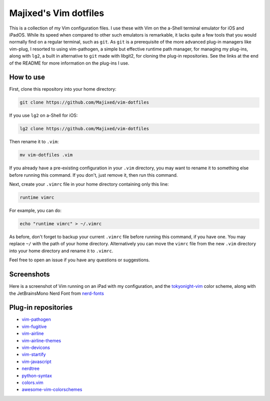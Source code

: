 Majixed's Vim dotfiles
======================

This is a collection of my Vim configuration files. I use these with Vim on the a-Shell terminal emulator for iOS and iPadOS. While its speed when compared to other such emulators is remarkable, it lacks quite a few tools that you would normally find on a regular terminal, such as ``git``. As ``git`` is a prerequisite of the more advanced plug-in managers like vim-plug, I resorted to using vim-pathogen, a simple but effective runtime path manager, for managing my plug-ins, along with ``lg2``, a built in alternative to ``git`` made with libgit2, for cloning the plug-in repositories. See the links at the end of the README for more information on the plug-ins I use.

How to use
----------

First, clone this repository into your home directory:

.. code:: sh

    git clone https://github.com/Majixed/vim-dotfiles

If you use ``lg2`` on a-Shell for iOS:

.. code:: sh

    lg2 clone https://github.com/Majixed/vim-dotfiles

Then rename it to ``.vim``:

.. code:: sh

    mv vim-dotfiles .vim

If you already have a pre-existing configuration in your ``.vim`` directory, you may want to rename it to something else before running this command. If you don't, just remove it, then run this command.

Next, create your ``.vimrc`` file in your home directory containing only this line:

.. code:: vim

    runtime vimrc

For example, you can do:

.. code:: sh

    echo "runtime vimrc" > ~/.vimrc

As before, don't forget to backup your current ``.vimrc`` file before running this command, if you have one. You may replace ``~/`` with the path of your home directory. Alternatively you can move the ``vimrc`` file from the new ``.vim`` directory into your home directory and rename it to ``.vimrc``.

Feel free to open an issue if you have any questions or suggestions.

Screenshots
-----------

Here is a screenshot of Vim running on an iPad with my configuration, and the `tokyonight-vim <https://github.com/ghifarit53/tokyonight-vim>`_ color scheme, along with the JetBrainsMono Nerd Font from `nerd-fonts <https://github.com/ryanoasis/nerd-fonts>`_

.. image:: https://github.com/Majixed/vim-dotfiles/blob/main/screenshot.jpg
   :alt: screenshot

Plug-in repositories
--------------------

- `vim-pathogen <https://github.com/tpope/vim-pathogen>`_
- `vim-fugitive <https://github.com/tpope/vim-fugitive>`_
- `vim-airline <https://github.com/vim-airline/vim-airline>`_
- `vim-airline-themes <https://github.com/vim-airline/vim-airline-themes>`_
- `vim-devicons <https://github.com/ryanoasis/vim-devicons>`_
- `vim-startify <https://github.com/mhinz/vim-startify>`_
- `vim-javascript <https://github.com/pangloss/vim-javascript>`_
- `nerdtree <https://github.com/preservim/nerdtree>`_
- `python-syntax <https://github.com/vim-python/python-syntax>`_
- `colors.vim <https://github.com/utensils/colors.vim>`_
- `awesome-vim-colorschemes <https://github.com/rafi/awesome-vim-colorschemes>`_
